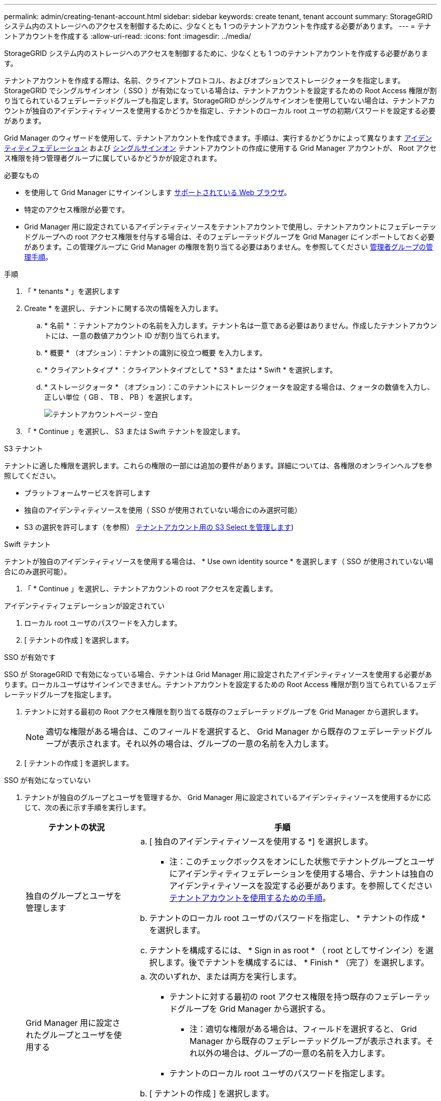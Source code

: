 ---
permalink: admin/creating-tenant-account.html 
sidebar: sidebar 
keywords: create tenant, tenant account 
summary: StorageGRID システム内のストレージへのアクセスを制御するために、少なくとも 1 つのテナントアカウントを作成する必要があります。 
---
= テナントアカウントを作成する
:allow-uri-read: 
:icons: font
:imagesdir: ../media/


[role="lead"]
StorageGRID システム内のストレージへのアクセスを制御するために、少なくとも 1 つのテナントアカウントを作成する必要があります。

テナントアカウントを作成する際は、名前、クライアントプロトコル、およびオプションでストレージクォータを指定します。StorageGRID でシングルサインオン（ SSO ）が有効になっている場合は、テナントアカウントを設定するための Root Access 権限が割り当てられているフェデレーテッドグループも指定します。StorageGRID がシングルサインオンを使用していない場合は、テナントアカウントが独自のアイデンティティソースを使用するかどうかを指定し、テナントのローカル root ユーザの初期パスワードを設定する必要があります。

Grid Manager のウィザードを使用して、テナントアカウントを作成できます。手順は、実行するかどうかによって異なります xref:using-identity-federation.adoc[アイデンティティフェデレーション] および xref:configuring-sso.adoc[シングルサインオン] テナントアカウントの作成に使用する Grid Manager アカウントが、 Root アクセス権限を持つ管理者グループに属しているかどうかが設定されます。

.必要なもの
* を使用して Grid Manager にサインインします xref:../admin/web-browser-requirements.adoc[サポートされている Web ブラウザ]。
* 特定のアクセス権限が必要です。
* Grid Manager 用に設定されているアイデンティティソースをテナントアカウントで使用し、テナントアカウントにフェデレーテッドグループへの root アクセス権限を付与する場合は、そのフェデレーテッドグループを Grid Manager にインポートしておく必要があります。この管理グループに Grid Manager の権限を割り当てる必要はありません。を参照してください xref:managing-admin-groups.adoc[管理者グループの管理手順]。


.手順
. 「 * tenants * 」を選択します
. Create * を選択し、テナントに関する次の情報を入力します。
+
.. * 名前 * ：テナントアカウントの名前を入力します。テナント名は一意である必要はありません。作成したテナントアカウントには、一意の数値アカウント ID が割り当てられます。
.. * 概要 * （オプション）：テナントの識別に役立つ概要 を入力します。
.. * クライアントタイプ * ：クライアントタイプとして * S3 * または * Swift * を選択します。
.. * ストレージクォータ * （オプション）：このテナントにストレージクォータを設定する場合は、クォータの数値を入力し、正しい単位（ GB 、 TB 、 PB ）を選択します。
+
image::../media/tenant_create_wizard_step_1.png[テナントアカウントページ - 空白]



. 「 * Continue 」を選択し、 S3 または Swift テナントを設定します。


[role="tabbed-block"]
====
.S3 テナント
--
テナントに適した権限を選択します。これらの権限の一部には追加の要件があります。詳細については、各権限のオンラインヘルプを参照してください。

* プラットフォームサービスを許可します
* 独自のアイデンティティソースを使用（ SSO が使用されていない場合にのみ選択可能）
* S3 の選択を許可します（を参照） xref:manage-s3-select-for-tenant-accounts.adoc[テナントアカウント用の S3 Select を管理します])


--
.Swift テナント
--
テナントが独自のアイデンティティソースを使用する場合は、 * Use own identity source * を選択します（ SSO が使用されていない場合にのみ選択可能）。

--
====
. 「 * Continue 」を選択し、テナントアカウントの root アクセスを定義します。


[role="tabbed-block"]
====
.アイデンティティフェデレーションが設定されてい
--
. ローカル root ユーザのパスワードを入力します。
. [ テナントの作成 ] を選択します。


--
.SSO が有効です
--
SSO が StorageGRID で有効になっている場合、テナントは Grid Manager 用に設定されたアイデンティティソースを使用する必要があります。ローカルユーザはサインインできません。テナントアカウントを設定するための Root Access 権限が割り当てられているフェデレーテッドグループを指定します。

. テナントに対する最初の Root アクセス権限を割り当てる既存のフェデレーテッドグループを Grid Manager から選択します。
+

NOTE: 適切な権限がある場合は、このフィールドを選択すると、 Grid Manager から既存のフェデレーテッドグループが表示されます。それ以外の場合は、グループの一意の名前を入力します。

. [ テナントの作成 ] を選択します。


--
.SSO が有効になっていない
--
. テナントが独自のグループとユーザを管理するか、 Grid Manager 用に設定されているアイデンティティソースを使用するかに応じて、次の表に示す手順を実行します。
+
[cols="1a,3a"]
|===
| テナントの状況 | 手順 


 a| 
独自のグループとユーザを管理します
 a| 
.. [ 独自のアイデンティティソースを使用する *] を選択します。
+
* 注：このチェックボックスをオンにした状態でテナントグループとユーザにアイデンティティフェデレーションを使用する場合、テナントは独自のアイデンティティソースを設定する必要があります。を参照してください xref:../tenant/index.adoc[テナントアカウントを使用するための手順]。

.. テナントのローカル root ユーザのパスワードを指定し、 * テナントの作成 * を選択します。
.. テナントを構成するには、 * Sign in as root * （ root としてサインイン）を選択します。後でテナントを構成するには、 * Finish * （完了）を選択します。




 a| 
Grid Manager 用に設定されたグループとユーザを使用する
 a| 
.. 次のいずれか、または両方を実行します。
+
*** テナントに対する最初の root アクセス権限を持つ既存のフェデレーテッドグループを Grid Manager から選択する。
+
* 注：適切な権限がある場合は、フィールドを選択すると、 Grid Manager から既存のフェデレーテッドグループが表示されます。それ以外の場合は、グループの一意の名前を入力します。

*** テナントのローカル root ユーザのパスワードを指定します。


.. [ テナントの作成 ] を選択します。


|===


--
====
. テナントにサインインするには、次の手順を実行します。
+
** 制限されたポートで Grid Manager にアクセスする場合は、テナントテーブルで「 * Restricted * 」を選択して、このテナントアカウントへのアクセス方法の詳細を確認してください。
+
Tenant Manager の URL の形式は次のとおりです。

+
https://_FQDN_or_Admin_Node_IP:port_/?accountId=_20-digit-account-id_/`

+
*** `_fqdn_or_Admin_Node_IP_` は、管理ノードの完全修飾ドメイン名または IP アドレスです
*** 「 _port_」 はテナント専用ポートです
*** 「 _20 桁の account-id_ 」は、テナントの一意のアカウント ID です


** ポート 443 で Grid Manager にアクセスしているが、ローカル root ユーザのパスワードを設定していない場合は、 Grid Manager の tenants テーブルで * Sign In * を選択し、 Root Access フェデレーテッドグループにユーザのクレデンシャルを入力します。
** ポート 443 で Grid Manager にアクセスしている場合にローカル root ユーザのパスワードを設定すると、次のようになります。
+
... テナントを今すぐ設定するには、「 * root としてサインイン」を選択します。
+
サインインすると、バケットまたはコンテナ、アイデンティティフェデレーション、グループ、ユーザを設定するためのリンクが表示されます。

+
image::../media/configure_tenant_account.png[テナントアカウントを設定する]

... リンクを選択してテナントアカウントを設定します。
+
各リンクをクリックすると、 Tenant Manager の対応するページが開きます。このページの手順については、を参照してください xref:../tenant/index.adoc[テナントアカウントを使用するための手順]。

... それ以外の場合は、 [ 完了 ] を選択して、テナントに後でアクセスします。




. テナントにあとからアクセスするには、次の手順を
+
[cols="1a,2a"]
|===
| 使用するポート | 次のいずれかを実行 ... 


 a| 
ポート 443
 a| 
** Grid Manager で * tenants * を選択し、テナント名の右側にある * Sign In * を選択します。
** Web ブラウザにテナントの URL を入力します。
+
https://_FQDN_or_Admin_Node_IP_/?accountId=_20-digit-account-id_/`

+
*** `_fqdn_or_Admin_Node_IP_` は、管理ノードの完全修飾ドメイン名または IP アドレスです
*** 「 _20 桁の account-id_ 」は、テナントの一意のアカウント ID です






 a| 
制限されたポート
 a| 
** Grid Manager から * tenants * を選択し、 * Restricted * を選択します。
** Web ブラウザにテナントの URL を入力します。
+
https://_FQDN_or_Admin_Node_IP:port_/?accountId=_20-digit-account-id_`

+
*** `_fqdn_or_Admin_Node_IP_` は、管理ノードの完全修飾ドメイン名または IP アドレスです
*** `_port_` は、テナント専用の制限付きポートです
*** 「 _20 桁の account-id_ 」は、テナントの一意のアカウント ID です




|===


.関連情報
* xref:controlling-access-through-firewalls.adoc[ファイアウォールによるアクセスの制御]
* xref:manage-platform-services-for-tenants.adoc[S3 テナントアカウントのプラットフォームサービスを管理します]

